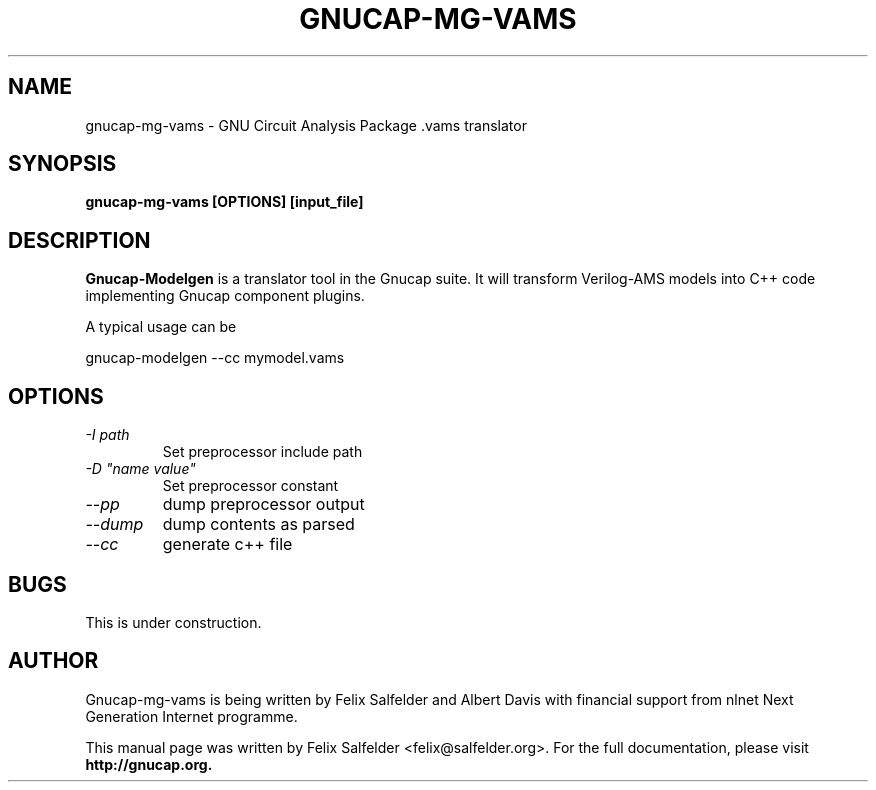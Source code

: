 .\" Hey, Emacs!  This is an -*- nroff -*- source file.
.TH GNUCAP-MG-VAMS 1 "May 2023" "Gnucap Project" "Gnucap Modelgen"

.SH NAME
gnucap-mg-vams \- GNU Circuit Analysis Package .vams translator
.SH SYNOPSIS
.B gnucap-mg-vams [\fBOPTIONS\fP] [input_file]
.br
.SH DESCRIPTION
.B Gnucap-Modelgen
is a translator tool in the Gnucap suite. It will transform Verilog-AMS models
into C++ code implementing Gnucap component plugins.
.PP
A typical usage can be

gnucap-modelgen \--cc mymodel.vams

.SH OPTIONS

.TP
\fI-I path\fI
Set preprocessor include path
.TP
\fI-D "name\ value"\fI
Set preprocessor constant
.TP
\fI--pp\fI
dump preprocessor output
.TP
\fI--dump\fI
dump contents as parsed
.TP
\fI--cc\fI
generate c++ file

.SH BUGS
This is under construction.

.SH AUTHOR
Gnucap-mg-vams is being written by Felix Salfelder and Albert Davis with
financial support from nlnet Next Generation Internet programme.
.PP
This manual page was written by Felix Salfelder <felix@salfelder.org>.
For the full documentation, please visit
.B http://gnucap.org.
